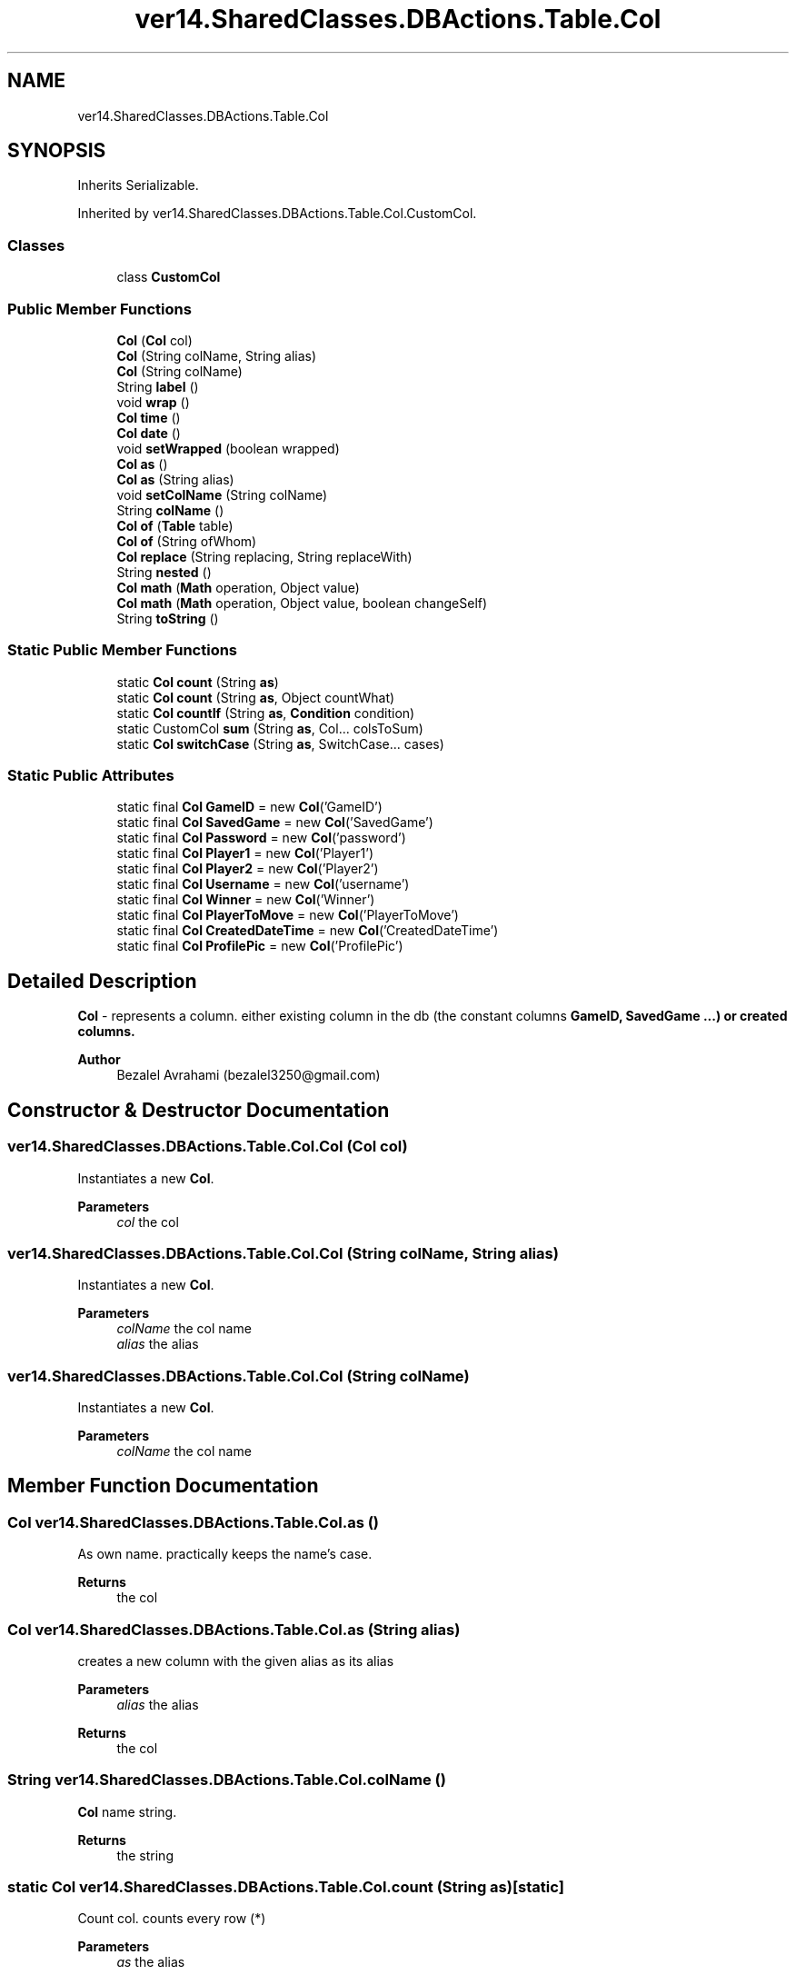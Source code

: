 .TH "ver14.SharedClasses.DBActions.Table.Col" 3 "Sun Apr 24 2022" "My Project" \" -*- nroff -*-
.ad l
.nh
.SH NAME
ver14.SharedClasses.DBActions.Table.Col
.SH SYNOPSIS
.br
.PP
.PP
Inherits Serializable\&.
.PP
Inherited by ver14\&.SharedClasses\&.DBActions\&.Table\&.Col\&.CustomCol\&.
.SS "Classes"

.in +1c
.ti -1c
.RI "class \fBCustomCol\fP"
.br
.in -1c
.SS "Public Member Functions"

.in +1c
.ti -1c
.RI "\fBCol\fP (\fBCol\fP col)"
.br
.ti -1c
.RI "\fBCol\fP (String colName, String alias)"
.br
.ti -1c
.RI "\fBCol\fP (String colName)"
.br
.ti -1c
.RI "String \fBlabel\fP ()"
.br
.ti -1c
.RI "void \fBwrap\fP ()"
.br
.ti -1c
.RI "\fBCol\fP \fBtime\fP ()"
.br
.ti -1c
.RI "\fBCol\fP \fBdate\fP ()"
.br
.ti -1c
.RI "void \fBsetWrapped\fP (boolean wrapped)"
.br
.ti -1c
.RI "\fBCol\fP \fBas\fP ()"
.br
.ti -1c
.RI "\fBCol\fP \fBas\fP (String alias)"
.br
.ti -1c
.RI "void \fBsetColName\fP (String colName)"
.br
.ti -1c
.RI "String \fBcolName\fP ()"
.br
.ti -1c
.RI "\fBCol\fP \fBof\fP (\fBTable\fP table)"
.br
.ti -1c
.RI "\fBCol\fP \fBof\fP (String ofWhom)"
.br
.ti -1c
.RI "\fBCol\fP \fBreplace\fP (String replacing, String replaceWith)"
.br
.ti -1c
.RI "String \fBnested\fP ()"
.br
.ti -1c
.RI "\fBCol\fP \fBmath\fP (\fBMath\fP operation, Object value)"
.br
.ti -1c
.RI "\fBCol\fP \fBmath\fP (\fBMath\fP operation, Object value, boolean changeSelf)"
.br
.ti -1c
.RI "String \fBtoString\fP ()"
.br
.in -1c
.SS "Static Public Member Functions"

.in +1c
.ti -1c
.RI "static \fBCol\fP \fBcount\fP (String \fBas\fP)"
.br
.ti -1c
.RI "static \fBCol\fP \fBcount\fP (String \fBas\fP, Object countWhat)"
.br
.ti -1c
.RI "static \fBCol\fP \fBcountIf\fP (String \fBas\fP, \fBCondition\fP condition)"
.br
.ti -1c
.RI "static CustomCol \fBsum\fP (String \fBas\fP, Col\&.\&.\&. colsToSum)"
.br
.ti -1c
.RI "static \fBCol\fP \fBswitchCase\fP (String \fBas\fP, SwitchCase\&.\&.\&. cases)"
.br
.in -1c
.SS "Static Public Attributes"

.in +1c
.ti -1c
.RI "static final \fBCol\fP \fBGameID\fP = new \fBCol\fP('GameID')"
.br
.ti -1c
.RI "static final \fBCol\fP \fBSavedGame\fP = new \fBCol\fP('SavedGame')"
.br
.ti -1c
.RI "static final \fBCol\fP \fBPassword\fP = new \fBCol\fP('password')"
.br
.ti -1c
.RI "static final \fBCol\fP \fBPlayer1\fP = new \fBCol\fP('Player1')"
.br
.ti -1c
.RI "static final \fBCol\fP \fBPlayer2\fP = new \fBCol\fP('Player2')"
.br
.ti -1c
.RI "static final \fBCol\fP \fBUsername\fP = new \fBCol\fP('username')"
.br
.ti -1c
.RI "static final \fBCol\fP \fBWinner\fP = new \fBCol\fP('Winner')"
.br
.ti -1c
.RI "static final \fBCol\fP \fBPlayerToMove\fP = new \fBCol\fP('PlayerToMove')"
.br
.ti -1c
.RI "static final \fBCol\fP \fBCreatedDateTime\fP = new \fBCol\fP('CreatedDateTime')"
.br
.ti -1c
.RI "static final \fBCol\fP \fBProfilePic\fP = new \fBCol\fP('ProfilePic')"
.br
.in -1c
.SH "Detailed Description"
.PP 
\fBCol\fP - represents a column\&. either existing column in the db (the constant columns \fC\fBGameID\fP\fP, \fC\fBSavedGame\fP\fP \&.\&.\&.) or created columns\&.
.PP
\fBAuthor\fP
.RS 4
Bezalel Avrahami (bezalel3250@gmail.com) 
.RE
.PP

.SH "Constructor & Destructor Documentation"
.PP 
.SS "ver14\&.SharedClasses\&.DBActions\&.Table\&.Col\&.Col (\fBCol\fP col)"
Instantiates a new \fBCol\fP\&.
.PP
\fBParameters\fP
.RS 4
\fIcol\fP the col 
.RE
.PP

.SS "ver14\&.SharedClasses\&.DBActions\&.Table\&.Col\&.Col (String colName, String alias)"
Instantiates a new \fBCol\fP\&.
.PP
\fBParameters\fP
.RS 4
\fIcolName\fP the col name 
.br
\fIalias\fP the alias 
.RE
.PP

.SS "ver14\&.SharedClasses\&.DBActions\&.Table\&.Col\&.Col (String colName)"
Instantiates a new \fBCol\fP\&.
.PP
\fBParameters\fP
.RS 4
\fIcolName\fP the col name 
.RE
.PP

.SH "Member Function Documentation"
.PP 
.SS "\fBCol\fP ver14\&.SharedClasses\&.DBActions\&.Table\&.Col\&.as ()"
As own name\&. practically keeps the name's case\&.
.PP
\fBReturns\fP
.RS 4
the col 
.RE
.PP

.SS "\fBCol\fP ver14\&.SharedClasses\&.DBActions\&.Table\&.Col\&.as (String alias)"
creates a new column with the given alias as its alias
.PP
\fBParameters\fP
.RS 4
\fIalias\fP the alias 
.RE
.PP
\fBReturns\fP
.RS 4
the col 
.RE
.PP

.SS "String ver14\&.SharedClasses\&.DBActions\&.Table\&.Col\&.colName ()"
\fBCol\fP name string\&.
.PP
\fBReturns\fP
.RS 4
the string 
.RE
.PP

.SS "static \fBCol\fP ver14\&.SharedClasses\&.DBActions\&.Table\&.Col\&.count (String as)\fC [static]\fP"
Count col\&. counts every row (*)
.PP
\fBParameters\fP
.RS 4
\fIas\fP the alias 
.RE
.PP
\fBReturns\fP
.RS 4
the col 
.RE
.PP

.SS "static \fBCol\fP ver14\&.SharedClasses\&.DBActions\&.Table\&.Col\&.count (String as, Object countWhat)\fC [static]\fP"
Count col\&.
.PP
\fBParameters\fP
.RS 4
\fIas\fP the alias 
.br
\fIcountWhat\fP the count what 
.RE
.PP
\fBReturns\fP
.RS 4
the col 
.RE
.PP

.SS "static \fBCol\fP ver14\&.SharedClasses\&.DBActions\&.Table\&.Col\&.countIf (String as, \fBCondition\fP condition)\fC [static]\fP"
Count if col\&. only counts if the given condition is true
.PP
\fBParameters\fP
.RS 4
\fIas\fP the as 
.br
\fIcondition\fP the condition 
.RE
.PP
\fBReturns\fP
.RS 4
the col 
.RE
.PP

.SS "\fBCol\fP ver14\&.SharedClasses\&.DBActions\&.Table\&.Col\&.date ()"
Date col\&.
.PP
\fBReturns\fP
.RS 4
a new col representing datetime 
.RE
.PP

.SS "String ver14\&.SharedClasses\&.DBActions\&.Table\&.Col\&.label ()"
Label string\&.
.PP
\fBReturns\fP
.RS 4
the string 
.RE
.PP

.SS "\fBCol\fP ver14\&.SharedClasses\&.DBActions\&.Table\&.Col\&.math (\fBMath\fP operation, Object value)"
\fBMath\fP col\&.
.PP
\fBParameters\fP
.RS 4
\fIoperation\fP the operation 
.br
\fIvalue\fP the value 
.RE
.PP
\fBReturns\fP
.RS 4
the col 
.RE
.PP

.SS "\fBCol\fP ver14\&.SharedClasses\&.DBActions\&.Table\&.Col\&.math (\fBMath\fP operation, Object value, boolean changeSelf)"
\fBMath\fP col\&.
.PP
\fBParameters\fP
.RS 4
\fIoperation\fP the operation 
.br
\fIvalue\fP the value 
.br
\fIchangeSelf\fP the change self 
.RE
.PP
\fBReturns\fP
.RS 4
the col 
.RE
.PP

.SS "String ver14\&.SharedClasses\&.DBActions\&.Table\&.Col\&.nested ()"
Nested string\&.
.PP
\fBReturns\fP
.RS 4
the string 
.RE
.PP

.SS "\fBCol\fP ver14\&.SharedClasses\&.DBActions\&.Table\&.Col\&.of (String ofWhom)"
new col like this that belongs to the given owner
.PP
\fBParameters\fP
.RS 4
\fIofWhom\fP the of whom 
.RE
.PP
\fBReturns\fP
.RS 4
the col 
.RE
.PP

.SS "\fBCol\fP ver14\&.SharedClasses\&.DBActions\&.Table\&.Col\&.of (\fBTable\fP table)"
new col like this that belongs to the given table
.PP
\fBParameters\fP
.RS 4
\fItable\fP the table 
.RE
.PP
\fBReturns\fP
.RS 4
the col 
.RE
.PP

.SS "\fBCol\fP ver14\&.SharedClasses\&.DBActions\&.Table\&.Col\&.replace (String replacing, String replaceWith)"
Replace col\&.
.PP
\fBParameters\fP
.RS 4
\fIreplacing\fP the replacing 
.br
\fIreplaceWith\fP the replace with 
.RE
.PP
\fBReturns\fP
.RS 4
the col 
.RE
.PP

.SS "void ver14\&.SharedClasses\&.DBActions\&.Table\&.Col\&.setColName (String colName)"
Sets col name\&.
.PP
\fBParameters\fP
.RS 4
\fIcolName\fP the col name 
.RE
.PP

.SS "void ver14\&.SharedClasses\&.DBActions\&.Table\&.Col\&.setWrapped (boolean wrapped)"
Sets wrapped\&.
.PP
\fBParameters\fP
.RS 4
\fIwrapped\fP the wrapped 
.RE
.PP

.SS "static CustomCol ver14\&.SharedClasses\&.DBActions\&.Table\&.Col\&.sum (String as, Col\&.\&.\&. colsToSum)\fC [static]\fP"
Sum cols\&.
.PP
\fBParameters\fP
.RS 4
\fIas\fP the alias 
.br
\fIcolsToSum\fP the cols to sum 
.RE
.PP
\fBReturns\fP
.RS 4
the custom col 
.RE
.PP

.SS "static \fBCol\fP ver14\&.SharedClasses\&.DBActions\&.Table\&.Col\&.switchCase (String as, SwitchCase\&.\&.\&. cases)\fC [static]\fP"
Switch case col\&.
.PP
\fBParameters\fP
.RS 4
\fIas\fP the as 
.br
\fIcases\fP the cases 
.RE
.PP
\fBReturns\fP
.RS 4
the col 
.RE
.PP

.SS "\fBCol\fP ver14\&.SharedClasses\&.DBActions\&.Table\&.Col\&.time ()"
Time col\&.
.PP
\fBReturns\fP
.RS 4
a new col representing time 
.RE
.PP

.SS "String ver14\&.SharedClasses\&.DBActions\&.Table\&.Col\&.toString ()"
To string string\&.
.PP
\fBReturns\fP
.RS 4
the string 
.RE
.PP

.SS "void ver14\&.SharedClasses\&.DBActions\&.Table\&.Col\&.wrap ()"
Wrap\&. 
.SH "Member Data Documentation"
.PP 
.SS "final \fBCol\fP ver14\&.SharedClasses\&.DBActions\&.Table\&.Col\&.CreatedDateTime = new \fBCol\fP('CreatedDateTime')\fC [static]\fP"
The constant CreatedDateTime\&. 
.SS "final \fBCol\fP ver14\&.SharedClasses\&.DBActions\&.Table\&.Col\&.GameID = new \fBCol\fP('GameID')\fC [static]\fP"
The constant GameID\&. 
.SS "final \fBCol\fP ver14\&.SharedClasses\&.DBActions\&.Table\&.Col\&.Password = new \fBCol\fP('password')\fC [static]\fP"
The constant Password\&. 
.SS "final \fBCol\fP ver14\&.SharedClasses\&.DBActions\&.Table\&.Col\&.Player1 = new \fBCol\fP('Player1')\fC [static]\fP"
The constant Player1\&. 
.SS "final \fBCol\fP ver14\&.SharedClasses\&.DBActions\&.Table\&.Col\&.Player2 = new \fBCol\fP('Player2')\fC [static]\fP"
The constant Player2\&. 
.SS "final \fBCol\fP ver14\&.SharedClasses\&.DBActions\&.Table\&.Col\&.PlayerToMove = new \fBCol\fP('PlayerToMove')\fC [static]\fP"
The constant PlayerToMove\&. 
.SS "final \fBCol\fP ver14\&.SharedClasses\&.DBActions\&.Table\&.Col\&.ProfilePic = new \fBCol\fP('ProfilePic')\fC [static]\fP"
The constant ProfilePic\&. 
.SS "final \fBCol\fP ver14\&.SharedClasses\&.DBActions\&.Table\&.Col\&.SavedGame = new \fBCol\fP('SavedGame')\fC [static]\fP"
The constant SavedGame\&. 
.SS "final \fBCol\fP ver14\&.SharedClasses\&.DBActions\&.Table\&.Col\&.Username = new \fBCol\fP('username')\fC [static]\fP"
The constant Username\&. 
.SS "final \fBCol\fP ver14\&.SharedClasses\&.DBActions\&.Table\&.Col\&.Winner = new \fBCol\fP('Winner')\fC [static]\fP"
The constant Winner\&. 

.SH "Author"
.PP 
Generated automatically by Doxygen for My Project from the source code\&.

